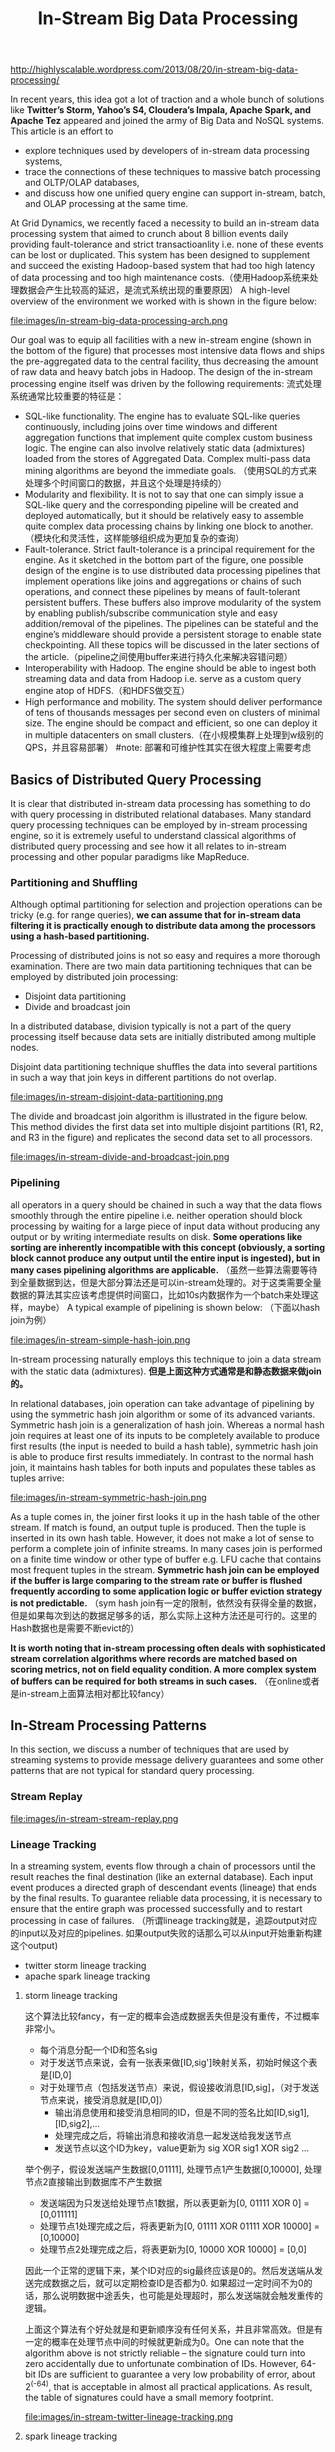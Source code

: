 #+title: In-Stream Big Data Processing

http://highlyscalable.wordpress.com/2013/08/20/in-stream-big-data-processing/

In recent years, this idea got a lot of traction and a whole bunch of solutions like *Twitter’s Storm,  Yahoo’s S4, Cloudera’s Impala, Apache Spark, and Apache Tez* appeared and joined the army of Big Data and NoSQL systems. This article is an effort to 
- explore techniques used by developers of in-stream data processing systems,
- trace the connections of these techniques to massive batch processing and OLTP/OLAP databases,
- and discuss how one unified query engine can support in-stream, batch, and OLAP processing at the same time.

At Grid Dynamics, we recently faced a necessity to build an in-stream data processing system that aimed to crunch about 8 billion events daily providing fault-tolerance and strict transactioanlity i.e. none of these events can be lost or duplicated. This system has been designed to supplement and succeed the existing Hadoop-based system that had too high latency of data processing and too high maintenance costs.（使用Hadoop系统来处理数据会产生比较高的延迟，是流式系统出现的重要原因） A high-level overview of the environment we worked with is shown in the figure below:

file:images/in-stream-big-data-processing-arch.png

Our goal was to equip all facilities with a new in-stream engine (shown in the bottom of the figure) that processes most intensive data flows and ships the pre-aggregated data to the central facility, thus decreasing the amount of raw data and heavy batch jobs in Hadoop. The design of the in-stream processing engine itself was driven by the following requirements: 流式处理系统通常比较重要的特征是：
- SQL-like functionality. The engine has to evaluate SQL-like queries continuously, including joins over time windows and different aggregation functions that implement quite complex custom business logic. The engine can also involve relatively static data (admixtures) loaded from the stores of Aggregated Data. Complex multi-pass data mining algorithms are beyond the immediate goals. （使用SQL的方式来处理多个时间窗口的数据，并且这个处理是持续的）
- Modularity and flexibility. It is not to say that one can simply issue a SQL-like query and the corresponding pipeline will be created and deployed automatically, but it should be relatively easy to assemble quite complex data processing chains by linking one block to another.（模块化和灵活性，这样能够组织成为更加复杂的查询）
- Fault-tolerance. Strict fault-tolerance is a principal requirement for the engine. As it sketched in the bottom part of the figure, one possible design of the engine is to use distributed data processing pipelines that implement operations like joins and aggregations or chains of such operations, and connect these pipelines by means of fault-tolerant persistent buffers. These buffers also improve modularity of the system by enabling publish/subscribe communication style and easy addition/removal of the pipelines. The pipelines can be stateful and the engine’s middleware should provide a persistent storage to enable state checkpointing. All these topics will be discussed in the later sections of the article.（pipeline之间使用buffer来进行持久化来解决容错问题）
- Interoperability with Hadoop. The engine should be able to ingest both streaming data and data from Hadoop i.e. serve as a custom query engine atop of HDFS.（和HDFS做交互）
- High performance and mobility. The system should deliver performance of tens of thousands messages per second even on clusters of minimal size. The engine should be compact and efficient, so one can deploy it in multiple datacenters on small clusters.（在小规模集群上处理到w级别的QPS，并且容易部署） #note: 部署和可维护性其实在很大程度上需要考虑

** Basics of Distributed Query Processing
It is clear that distributed in-stream data processing has something to do with query processing in distributed relational databases. Many standard query processing techniques can be employed by in-stream processing engine, so it is extremely useful to understand classical algorithms of distributed query processing and see how it all relates to in-stream processing and other popular paradigms like MapReduce.

*** Partitioning and Shuffling
Although optimal partitioning for selection and projection operations can be tricky (e.g. for range queries),  *we can assume that for in-stream data filtering it is practically enough to distribute data among the processors using a hash-based partitioning.*

Processing of distributed joins is not so easy and requires a more thorough examination. There are two main data partitioning techniques that can be employed by distributed join processing:
- Disjoint data partitioning
- Divide and broadcast join
In a distributed database, division typically is not a part of the query processing itself because data sets are initially distributed among multiple nodes.

Disjoint data partitioning technique shuffles the data into several partitions in such a way that join keys in different partitions do not overlap.

file:images/in-stream-disjoint-data-partitioning.png

The divide and broadcast join algorithm is illustrated in the figure below. This method divides the first data set into multiple disjoint partitions (R1, R2, and R3 in the figure) and replicates the second data set to all processors. 

file:images/in-stream-divide-and-broadcast-join.png

*** Pipelining
all operators in a query should be chained in such a way that the data flows smoothly through the entire pipeline i.e. neither operation should block processing by waiting for a large piece of input data without producing any output or by writing intermediate results
on disk.  *Some operations like sorting are inherently incompatible with this concept (obviously, a sorting block cannot produce any output until the entire input is ingested), but in many cases pipelining algorithms are applicable.* （虽然一些算法需要等待到全量数据到达，但是大部分算法还是可以in-stream处理的。对于这类需要全量数据的算法其实应该考虑提供时间窗口，比如10s内数据作为一个batch来处理这样，maybe） A typical example of pipelining is shown below: （下面以hash join为例）

file:images/in-stream-simple-hash-join.png

In-stream processing naturally employs this technique to join a data stream with the static data (admixtures). *但是上面这种方式通常是和静态数据来做join的。*

In relational databases, join operation can take advantage of pipelining by using the symmetric hash join algorithm or some of its advanced variants. Symmetric hash join is a generalization of hash join. Whereas a normal hash join requires at least one of its inputs to be completely available to produce first results (the input is needed to build a hash table), symmetric hash join is able to produce first results immediately. In contrast to the normal hash join, it maintains hash tables for both inputs and populates these tables as tuples arrive: 

file:images/in-stream-symmetric-hash-join.png

As a tuple comes in, the joiner first looks it up in the hash table of the other stream. If match is found, an output tuple is produced. Then the tuple is inserted in its own hash table. However, it does not make a lot of sense to perform a complete join of infinite streams. In many cases join is performed on a finite time window or other type of buffer e.g. LFU cache that contains most frequent tuples in the stream. *Symmetric hash join can be employed if the buffer is large comparing to the stream rate or buffer is flushed frequently according to some application logic or buffer eviction strategy is not predictable.* （sym hash join有一定的限制，依然没有获得全量的数据，但是如果每次到达的数据足够多的话，那么实际上这种方法还是可行的。这里的Hash数据也是需要不断evict的）

*It is worth noting that in-stream processing often deals with sophisticated stream correlation algorithms where records are matched based on scoring metrics, not on field equality condition. A more complex system of buffers can be required for both streams in such cases.* （在online或者是in-stream上面算法相对都比较fancy）

** In-Stream Processing Patterns
In this section, we discuss a number of techniques that are used by streaming systems to provide message delivery guarantees and some other patterns that are not typical for standard query processing.

*** Stream Replay
file:images/in-stream-stream-replay.png

*** Lineage Tracking
In a streaming system, events flow through a chain of processors until the result reaches the final destination (like an external database). Each input event produces a directed graph of descendant events (lineage) that ends by the final results. To guarantee reliable data processing, it is necessary to ensure that the entire graph was processed successfully and to restart processing in case of failures. （所谓lineage tracking就是，追踪output对应的input以及对应的pipelines. 如果output失败的话那么可以从input开始重新构建这个output)
- twitter storm lineage tracking
- apache spark lineage tracking

**** storm lineage tracking
这个算法比较fancy，有一定的概率会造成数据丢失但是没有重传，不过概率非常小。
- 每个消息分配一个ID和签名sig
- 对于发送节点来说，会有一张表来做[ID,sig']映射关系，初始时候这个表是[ID,0]
- 对于处理节点（包括发送节点）来说，假设接收消息[ID,sig]，（对于发送节点来说，接受消息就是[ID,0]）
  - 输出消息使用和接受消息相同的ID，但是不同的签名比如[ID,sig1],[ID,sig2],...
  - 处理完成之后，将输出消息和接收消息一起发送给我发送节点
  - 发送节点以这个ID为key，value更新为 sig XOR sig1 XOR sig2 ...

举个例子，假设发送端产生数据[0,01111], 处理节点1产生数据[0,10000], 处理节点2直接输出到数据库不产生数据
- 发送端因为只发送给处理节点1数据，所以表更新为[0, 01111 XOR 0] = [0,011111]
- 处理节点1处理完成之后，将表更新为[0, 01111 XOR 01111 XOR 10000] = [0,10000]
- 处理节点2处理完成之后，将表更新为[0, 10000 XOR 10000] = [0,0]

因此一个正常的逻辑下来，某个ID对应的sig最终应该是0的。然后发送端从发送完成数据之后，就可以定期检查ID是否都为0. 如果超过一定时间不为0的话，那么说明数据中途丢失，也可能是处理超时，那么发送端就会触发重传的逻辑。

上面这个算法有个好处就是和更新顺序没有任何关系，并且非常高效。但是有一定的概率在处理节点中间的时候就更新成为0。One can note that the algorithm above is not strictly reliable – the signature could turn into zero accidentally due to unfortunate combination of IDs. However, 64-bit IDs are sufficient to guarantee a very low probability of error, about 2^(-64), that is acceptable in almost all practical applications. As result, the table of signatures could have a small memory footprint.

file:images/in-stream-twitter-lineage-tracking.png

**** spark lineage tracking
The idea is to consider the final result as a function of the incoming data. To simplify lineage tracking, the framework processes events in batches, so the result is a sequence of batches where each batch is a function of the input batches. Resulting batches can be computed in parallel and if some computation fails, the framework simply reruns it. The framework considers the incoming streams not as streams, but as set of batches. Each batch has an ID and the framework can fetch it by the ID at any moment of time. So, stream processing can be represented as a bunch of transactions where each transaction takes a group of input batches, transforms them using a processing function, and persists a result. 这点和Spark本身有关系。spark使用function来描述dataflow，batch作为input, 所以很自然lineage就可以使用这种function来描述。

file:images/in-stream-spark-lineage-tracking.png

This simple but powerful paradigm enables centralized transaction management and inherently provides exactly-once message processing semantics. It is worth noting that this technique can be used both for batch processing and for stream processing because it treats the input data as a set of batches regardless to their streaming of static nature.

*** State Checkpointing
#todo:

*** Additive State and Sketches
- Additivity of intermediate and final computational results is an important property that drastically simplifies design, implementation, maintenance, and recovery of in-stream data processing systems. Additivity means that the computational result for a larger time range or a larger data partition can be calculated as a combination of results for smaller time ranges or smaller partitions.
- Sketches is a very efficient way to transform non-additive values into additive. Sketches are very popular in certain areas like internet advertising and can be considered as an independent pattern of in-stream processing. 

*** Logical Time Tracking
It is very common for in-stream computations to depend on time: aggregations and joins are often performed on sliding time windows; processing logic often depends on a time interval between events and so on. Obviously, the in-stream processing system should have a notion of application’s view of time, instead of CPU wall-clock. However, proper time tracking is not trivial because data streams and particular events can be replayed in case of failures. Each processor in a pipeline tracks the maximal timestamp it has seen in a stream and updates a global persistent clock by this timestamp if the global clock is behind. All other processors synchronize their time with the global clock.#todo: 为什么需要同步这个global clock?

*** Aggregation in a Persistent Store
Instead of maintaining in-memory event buffers, one can simply save all incoming events from all data streams to Casandra using a join key as row key, as it shown in the figure below. On the other side, the second process traverses the records periodically, assembles and emits joined events, and evicts the events that fell out of the time window. Cassandra even can facilitate this activity by sorting events according to their timestamps.

file:images/in-stream-aggregation-in-a-persistent-store.png

It is important to understand that such techniques can defeat the whole purpose of in-stream data processing if implemented incorrectly – writing individual events to the data store can introduce a serious performance bottleneck even for fast stores like Cassandra or Redis. On the other hand, this approach provides perfect persistence of the computational state and different performance optimizations – say, batch writes – can help to achieve acceptable performance in many use cases. #note: 不要当作通用技术使用

*** Aggregation on a Sliding Window
*Incremental computations* over sliding windows is a group of techniques that are widely used in digital signal processing, in both software and hardware. 

file:images/in-stream-aggregation-on-a-sliding-window.png

** Query Processing Pipeline: Storm, Cassandra, Kafka
** Towards Unified Big Data Processing
The key observation is that relational query processing, MapReduce, and in-stream processing could be implemented using exactly the same concepts and techniques like shuffling and pipelining. At the same time:
- In-stream processing could require strict data delivery guarantees and persistence of the intermediate state. These properties are not crucial for batch processing where computations can be easily restarted.
- In-stream processing is inseparable from pipelining. For batch processing, pipelining is not so crucial and even inapplicable in certain cases. Systems like Apache Hive are based on staged MapReduce with materialization of the intermediate state and do not take full advantage of pipelining.

#note: stream和batch之间的差异主要还是在数据量上。spark被称为stream系统但是内部还是按照batch来做处理的，只不过在实时性上spark和mapreduce区分开来。实时性一方面来源于input/output性质, 一方面来源于pipelining的中间状态是否需要保存以及如何保存

The two statement above imply that tunable persistence (in-memory message passing versus on-disk materialization) and reliability are the distinctive features of the imaginary query engine that provides a set of processing primitives and interfaces to the high-level
frameworks:

file:images/in-stream-unified-big-data-processing-arch.png

Among the emerging technologies, the following two are especially notable in the context of this discussion:
- Apache Tez, a part of the Stinger Initiative. Apache Tez is designed to succeed the MapReduce framework introducing a set of fine-grained query processing primitives. The goal is to enable frameworks like Apache Pig and Apache Hive to decompose their queries and
scripts into efficient query processing pipelines instead of sequences of MapReduce jobs that are generally slow due to materialization of intermediate results.
- Apache Spark. This project is probably the most advanced and promising technology for *unified Big Data processing that already includes a batch processing framework, SQL query engine, and a stream processing framework.* 

** References
- A. Wilschut and P. Apers, “Dataflow Query Execution in a Parallel Main-Memory Environment “
- T. Urhan and M. Franklin, “XJoin: A Reactively-Scheduled Pipelined Join Operator“
- M. Zaharia, T. Das, H. Li, S. Shenker, and I. Stoica, “Discretized Streams: An Efficient and Fault-Tolerant Model for Stream Processing on Large Clusters”
- E. Jacobsen and R. Lyons, “The Sliding DFT“
- A. Elmagarmid, Data Streams Models and Algorithms
- N. Marz, “Big Data Lambda Architecture”
- J. Kinley, “The Lambda architecture: principles for architecting realtime Big Data systems”
- http://hortonworks.com/hadoop/tez/
- http://hortonworks.com/stinger/
- http://spark-project.org/

